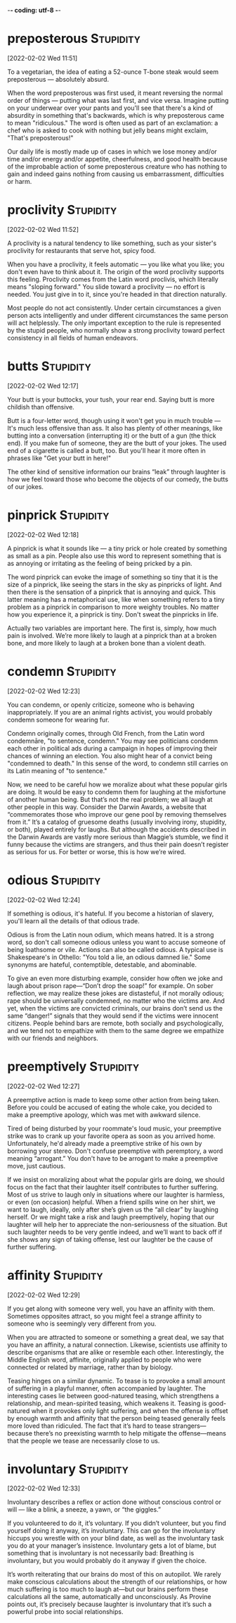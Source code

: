 -*- coding: utf-8 -*-


* preposterous :Stupidity:
[2022-02-02 Wed 11:51]

To a vegetarian, the idea of eating a 52-ounce T-bone steak would seem
preposterous — absolutely absurd.

When the word preposterous was first used, it meant reversing the
normal order of things — putting what was last first, and vice
versa. Imagine putting on your underwear over your pants and you'll
see that there's a kind of absurdity in something that's backwards,
which is why preposterous came to mean "ridiculous." The word is often
used as part of an exclamation: a chef who is asked to cook with
nothing but jelly beans might exclaim, "That's preposterous!"

Our daily life is mostly made up of cases in which we lose money
and/or time and/or energy and/or appetite, cheerfulness, and good
health because of the improbable action of some preposterous creature
who has nothing to gain and indeed gains nothing from causing us
embarrassment, difficulties or harm.
* proclivity :Stupidity:
[2022-02-02 Wed 11:52]

A proclivity is a natural tendency to like something, such as your
sister's proclivity for restaurants that serve hot, spicy food.

When you have a proclivity, it feels automatic — you like what you
like; you don't even have to think about it. The origin of the word
proclivity supports this feeling. Proclivity comes from the Latin word
proclivis, which literally means "sloping forward." You slide toward a
proclivity — no effort is needed. You just give in to it, since you're
headed in that direction naturally.

Most people do not act consistently. Under certain circumstances a given person
acts intelligently and under different circumstances the same person will act
helplessly. The only important exception to the rule is represented by the stupid
people, who normally show a strong proclivity toward perfect consistency in all
fields of human endeavors.
* butts :Stupidity:
[2022-02-02 Wed 12:17]

Your butt is your buttocks, your tush, your rear end. Saying butt is
more childish than offensive.

Butt is a four-letter word, though using it won't get you in much
trouble — It's much less offensive than ass. It also has plenty of
other meanings, like butting into a conversation (interrupting it) or
the butt of a gun (the thick end). If you make fun of someone, they
are the butt of your jokes. The used end of a cigarette is called a
butt, too. But you'll hear it more often in phrases like "Get your
butt in here!"

The other kind of sensitive information our brains “leak” through laughter is how
we feel toward those who become the objects of our comedy, the butts of our jokes.
* pinprick :Stupidity:
[2022-02-02 Wed 12:18]

A pinprick is what it sounds like — a tiny prick or hole created by
something as small as a pin. People also use this word to represent
something that is as annoying or irritating as the feeling of being
pricked by a pin.

The word pinprick can evoke the image of something so tiny that it is
the size of a pinprick, like seeing the stars in the sky as pinpricks
of light. And then there is the sensation of a pinprick that is
annoying and quick. This latter meaning has a metaphorical use, like
when something refers to a tiny problem as a pinprick in comparison to
more weighty troubles. No matter how you experience it, a pinprick is
tiny. Don't sweat the pinpricks in life.

Actually two variables are important here. The first is, simply, how much pain is
involved. We’re more likely to laugh at a pinprick than at a broken bone, and more
likely to laugh at a broken bone than a violent death.
* condemn :Stupidity:
[2022-02-02 Wed 12:23]

You can condemn, or openly criticize, someone who is behaving
inappropriately. If you are an animal rights activist, you would
probably condemn someone for wearing fur.

Condemn originally comes, through Old French, from the Latin word
condemnāre, "to sentence, condemn." You may see politicians condemn
each other in political ads during a campaign in hopes of improving
their chances of winning an election. You also might hear of a convict
being "condemned to death." In this sense of the word, to condemn
still carries on its Latin meaning of "to sentence."

Now, we need to be careful how we moralize about what these popular girls are
doing. It would be easy to condemn them for laughing at the misfortune of another
human being. But that’s not the real problem; we all laugh at other people in this
way. Consider the Darwin Awards, a website that “commemorates those who improve our
gene pool by removing themselves from it.” It’s a catalog of gruesome deaths
(usually involving irony, stupidity, or both), played entirely for laughs. But
although the accidents described in the Darwin Awards are vastly more serious than
Maggie’s stumble, we find it funny because the victims are strangers, and thus
their pain doesn’t register as serious for us. For better or worse, this is how
we’re wired.
* odious :Stupidity:
[2022-02-02 Wed 12:24]

If something is odious, it's hateful. If you become a historian of
slavery, you'll learn all the details of that odious trade.

Odious is from the Latin noun odium, which means hatred. It is a
strong word, so don't call someone odious unless you want to accuse
someone of being loathsome or vile. Actions can also be called
odious. A typical use is Shakespeare's in Othello: "You told a lie, an
odious damned lie." Some synonyms are hateful, contemptible,
detestable, and abominable.

To give an even more disturbing example, consider how often we joke and laugh about
prison rape—“Don’t drop the soap!” for example. On sober reflection, we may realize
these jokes are distasteful, if not morally odious; rape should be universally
condemned, no matter who the victims are. And yet, when the victims are convicted
criminals, our brains don’t send us the same “danger!” signals that they would send
if the victims were innocent citizens. People behind bars are remote, both socially
and psychologically, and we tend not to empathize with them to the same degree we
empathize with our friends and neighbors.
* preemptively :Stupidity:
[2022-02-02 Wed 12:27]

A preemptive action is made to keep some other action from being
taken.  Before you could be accused of eating the whole cake, you
decided to make a preemptive apology, which was met with awkward
silence.

Tired of being disturbed by your roommate's loud music, your
preemptive strike was to crank up your favorite opera as soon as you
arrived home.  Unfortunately, he'd already made a preemptive strike of
his own by borrowing your stereo.  Don't confuse preemptive with
peremptory, a word meaning “arrogant.” You don't have to be arrogant
to make a preemptive move, just cautious.

If we insist on moralizing about what the popular girls are doing, we should focus
on the fact that their laughter itself contributes to further suffering. Most of us
strive to laugh only in situations where our laughter is harmless, or even (on
occasion) helpful. When a friend spills wine on her shirt, we want to laugh,
ideally, only after she’s given us the “all clear” by laughing herself. Or we might
take a risk and laugh preemptively, hoping that our laughter will help her to
appreciate the non-seriousness of the situation. But such laughter needs to be very
gentle indeed, and we’ll want to back off if she shows any sign of taking offense,
lest our laughter be the cause of further suffering.
* affinity :Stupidity:
[2022-02-02 Wed 12:29]

If you get along with someone very well, you have an affinity with
them. Sometimes opposites attract, so you might feel a strange
affinity to someone who is seemingly very different from you.

When you are attracted to someone or something a great deal, we say
that you have an affinity, a natural connection. Likewise, scientists
use affinity to describe organisms that are alike or resemble each
other. Interestingly, the Middle English word, affinite, originally
applied to people who were connected or related by marriage, rather
than by biology.

Teasing hinges on a similar dynamic. To tease is to provoke a small amount of
suffering in a playful manner, often accompanied by laughter. The interesting cases
lie between good-natured teasing, which strengthens a relationship, and
mean-spirited teasing, which weakens it. Teasing is good-natured when it provokes
only light suffering, and when the offense is offset by enough warmth and affinity
that the person being teased generally feels more loved than ridiculed. The fact
that it’s hard to tease strangers—because there’s no preexisting warmth to help
mitigate the offense—means that the people we tease are necessarily close to us.
* involuntary :Stupidity:
[2022-02-02 Wed 12:33]

Involuntary describes a reflex or action done without conscious
control or will — like a blink, a sneeze, a yawn, or “the giggles.”

If you volunteered to do it, it’s voluntary. If you didn’t volunteer,
but you find yourself doing it anyway, it’s involuntary. This can go
for the involuntary hiccups you wrestle with on your blind date, as
well as the involuntary task you do at your manager’s
insistence. Involuntary gets a lot of blame, but something that is
involuntary is not necessarily bad: Breathing is involuntary, but you
would probably do it anyway if given the choice.

It’s worth reiterating that our brains do most of this on autopilot. We rarely make
conscious calculations about the strength of our relationships, or how much
suffering is too much to laugh at—but our brains perform these calculations all the
same, automatically and unconsciously. As Provine points out, it’s precisely
because laughter is involuntary that it’s such a powerful probe into social
relationships.
